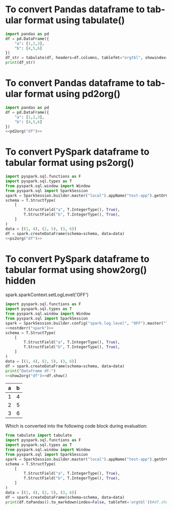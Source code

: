 #+AUTHOR: Altynbek Isabekov
#+EMAIL: aisabekov@ku.edu.tr
#+LANGUAGE: en
#+PROPERTY: header-args:emacs-lisp :results silent
#+OPTIONS: ^:nil
#+OPTIONS: html-style:nil
#+HTML_HEAD: <link rel="stylesheet" type="text/css" href="src/readtheorg_theme/css/htmlize.css"/>
#+HTML_HEAD: <link rel="stylesheet" type="text/css" href="src/readtheorg_theme/css/readtheorg.css"/>
#+HTML_HEAD: <script type="text/javascript" src="src/lib/js/jquery.min.js"></script>
#+HTML_HEAD: <script type="text/javascript" src="src/lib/js/bootstrap.min.js"></script>
#+HTML_HEAD: <script type="text/javascript" src="src/lib/js/jquery.stickytableheaders.min.js"></script>
#+HTML_HEAD: <script type="text/javascript" src="src/readtheorg_theme/js/readtheorg.js"></script>
* To convert Pandas dataframe to tabular format using tabulate()
#+header: :prologue from tabulate import tabulate
#+header: :noweb strip-export
#+begin_src python :results output raw
  import pandas as pd
  df = pd.DataFrame({
      "a": [1,2,3],
      "b": [4,5,6]
  })
  df_str = tabulate(df, headers=df.columns, tablefmt="orgtbl", showindex=False)
  print(df_str)
#+end_src

#+RESULTS:
| a | b |
|---+---|
| 1 | 4 |
| 2 | 5 |
| 3 | 6 |

* To convert Pandas dataframe to tabular format using pd2org()
#+name: pd2org
#+begin_src python :var df="df" :exports none :session none
  return f"return tabulate({df}, headers={df}.columns, tablefmt='orgtbl', showindex=False)"
#+end_src

#+header: :prologue from tabulate import tabulate
#+header: :noweb strip-export
#+begin_src python :results value raw :noweb strip-export :session none
  import pandas as pd
  df = pd.DataFrame({
      "a": [1,2,3],
      "b": [4,5,6]
  })
  <<pd2org("df")>>
#+end_src

#+RESULTS:
| a | b |
|---+---|
| 1 | 4 |
| 2 | 5 |
| 3 | 6 |

* To convert PySpark dataframe to tabular format using ps2org()
#+name: ps2org
#+header: :noweb strip-export
#+begin_src python :var df_in="df_in" :exports none :session none :results value raw
  return f"return {df_in}.toPandas().to_markdown(index=False, tablefmt='orgtbl')"
#+end_src

#+header: :prologue from tabulate import tabulate
#+header: :noweb strip-export
#+BEGIN_SRC python :var df="df" :results value raw
  import pyspark.sql.functions as F
  import pyspark.sql.types as T
  from pyspark.sql.window import Window
  from pyspark.sql import SparkSession
  spark = SparkSession.builder.master("local").appName("test-app").getOrCreate()
  schema = T.StructType(
      [
          T.StructField("a", T.IntegerType(), True),
          T.StructField("b", T.IntegerType(), True),
      ]
  )
  data = [(1, 4), (2, 5), (3, 6)]
  df = spark.createDataFrame(schema=schema, data=data)
  <<ps2org("df")>>
#+END_SRC

#+RESULTS:
| a | b |
|---+---|
| 1 | 4 |
| 2 | 5 |
| 3 | 6 |

* To convert PySpark dataframe to tabular format using show2org() hidden
#+name: show2org
#+begin_src python :var df_in="df_in" :exports none :results value raw :session none
  return f"print({df_in}.toPandas().to_markdown(index=False, tablefmt='orgtbl'))#"
#+end_src

#+RESULTS: show2org

#+NAME: nostderr
#+BEGIN_SRC python :var spark="spark" :exports none :results value raw
  return "spark.sparkContext.setLogLevel('OFF')"
#+END_SRC

#+RESULTS: nostderr
spark.sparkContext.setLogLevel('OFF')

#+header: :prologue from tabulate import tabulate
#+header: :noweb strip-export
#+BEGIN_SRC python :results output raw  :exports both :session test-run10
  import pyspark.sql.functions as F
  import pyspark.sql.types as T
  from pyspark.sql.window import Window
  from pyspark.sql import SparkSession
  spark = SparkSession.builder.config("spark.log.level", "OFF").master("local").appName("test-app").getOrCreate()
  <<nostderr("spark")>>
  schema = T.StructType(
      [
          T.StructField("a", T.IntegerType(), True),
          T.StructField("b", T.IntegerType(), True),
      ]
  )
  data = [(1, 4), (2, 5), (3, 6)]
  df = spark.createDataFrame(schema=schema, data=data)
  print("Dataframe df:")
  <<show2org("df")>>df.show()
#+END_SRC

#+RESULTS:
|   a |   b |
|-----+-----|
|   1 |   4 |
|   2 |   5 |
|   3 |   6 |

Which is converted into the following code block during evaluation:
#+BEGIN_SRC python :results output raw  :exports both
  from tabulate import tabulate
  import pyspark.sql.functions as F
  import pyspark.sql.types as T
  from pyspark.sql.window import Window
  from pyspark.sql import SparkSession
  spark = SparkSession.builder.master("local").appName("test-app").getOrCreate()
  schema = T.StructType(
      [
          T.StructField("a", T.IntegerType(), True),
          T.StructField("b", T.IntegerType(), True),
      ]
  )
  data = [(1, 4), (2, 5), (3, 6)]
  df = spark.createDataFrame(schema=schema, data=data)
  print(df.toPandas().to_markdown(index=False, tablefmt='orgtbl'))#df.show()
#+END_SRC
